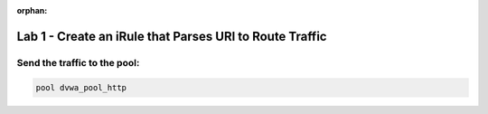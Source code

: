 :orphan:

#########################################################
Lab 1 - Create an iRule that Parses URI to Route Traffic
#########################################################


Send the traffic to the pool:
------------------------------------------------------------------------------------
.. code::

  pool dvwa_pool_http
